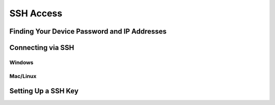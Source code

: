 ==========
SSH Access
==========

Finding Your Device Password and IP Addresses
=============================================

Connecting via SSH
==================

Windows
-------

Mac/Linux
---------

.. _ssh-key:

Setting Up a SSH Key
====================

